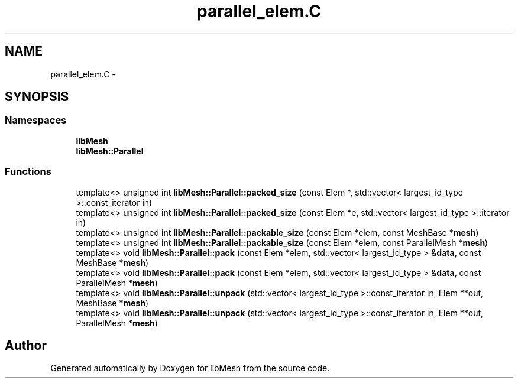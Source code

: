 .TH "parallel_elem.C" 3 "Tue May 6 2014" "libMesh" \" -*- nroff -*-
.ad l
.nh
.SH NAME
parallel_elem.C \- 
.SH SYNOPSIS
.br
.PP
.SS "Namespaces"

.in +1c
.ti -1c
.RI "\fBlibMesh\fP"
.br
.ti -1c
.RI "\fBlibMesh::Parallel\fP"
.br
.in -1c
.SS "Functions"

.in +1c
.ti -1c
.RI "template<> unsigned int \fBlibMesh::Parallel::packed_size\fP (const Elem *, std::vector< largest_id_type >::const_iterator in)"
.br
.ti -1c
.RI "template<> unsigned int \fBlibMesh::Parallel::packed_size\fP (const Elem *e, std::vector< largest_id_type >::iterator in)"
.br
.ti -1c
.RI "template<> unsigned int \fBlibMesh::Parallel::packable_size\fP (const Elem *elem, const MeshBase *\fBmesh\fP)"
.br
.ti -1c
.RI "template<> unsigned int \fBlibMesh::Parallel::packable_size\fP (const Elem *elem, const ParallelMesh *\fBmesh\fP)"
.br
.ti -1c
.RI "template<> void \fBlibMesh::Parallel::pack\fP (const Elem *elem, std::vector< largest_id_type > &\fBdata\fP, const MeshBase *\fBmesh\fP)"
.br
.ti -1c
.RI "template<> void \fBlibMesh::Parallel::pack\fP (const Elem *elem, std::vector< largest_id_type > &\fBdata\fP, const ParallelMesh *\fBmesh\fP)"
.br
.ti -1c
.RI "template<> void \fBlibMesh::Parallel::unpack\fP (std::vector< largest_id_type >::const_iterator in, Elem **out, MeshBase *\fBmesh\fP)"
.br
.ti -1c
.RI "template<> void \fBlibMesh::Parallel::unpack\fP (std::vector< largest_id_type >::const_iterator in, Elem **out, ParallelMesh *\fBmesh\fP)"
.br
.in -1c
.SH "Author"
.PP 
Generated automatically by Doxygen for libMesh from the source code\&.
